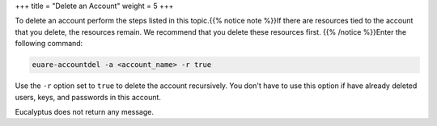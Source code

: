+++
title = "Delete an Account"
weight = 5
+++

..  _account_delete:

To delete an account perform the steps listed in this topic.{{% notice note %}}If there are resources tied to the account that you delete, the resources remain. We recommend that you delete these resources first. {{% /notice %}}Enter the following command: 

.. code::

  euare-accountdel -a <account_name> -r true

Use the ``-r`` option set to ``true`` to delete the account recursively. You don't have to use this option if have already deleted users, keys, and passwords in this account. 

Eucalyptus does not return any message. 